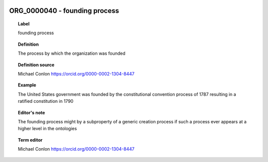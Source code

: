 
  .. _ORG_0000040:
  .. _founding process:
  .. index:: 
     single: ORG_0000040; founding process
     single: founding process; ORG_0000040

ORG_0000040 - founding process
====================================================================================

.. topic:: Label

    founding process

.. topic:: Definition

    The process by which the organization was founded

.. topic:: Definition source

    Michael Conlon https://orcid.org/0000-0002-1304-8447

.. topic:: Example

    The United States government was founded by the constitutional convention process of 1787 resulting in a ratified constitution in 1790

.. topic:: Editor's note

    The founding process might by a subproperty of a generic creation process if such a process ever appears at a higher level in the ontologies

.. topic:: Term editor

    Michael Conlon https://orcid.org/0000-0002-1304-8447

